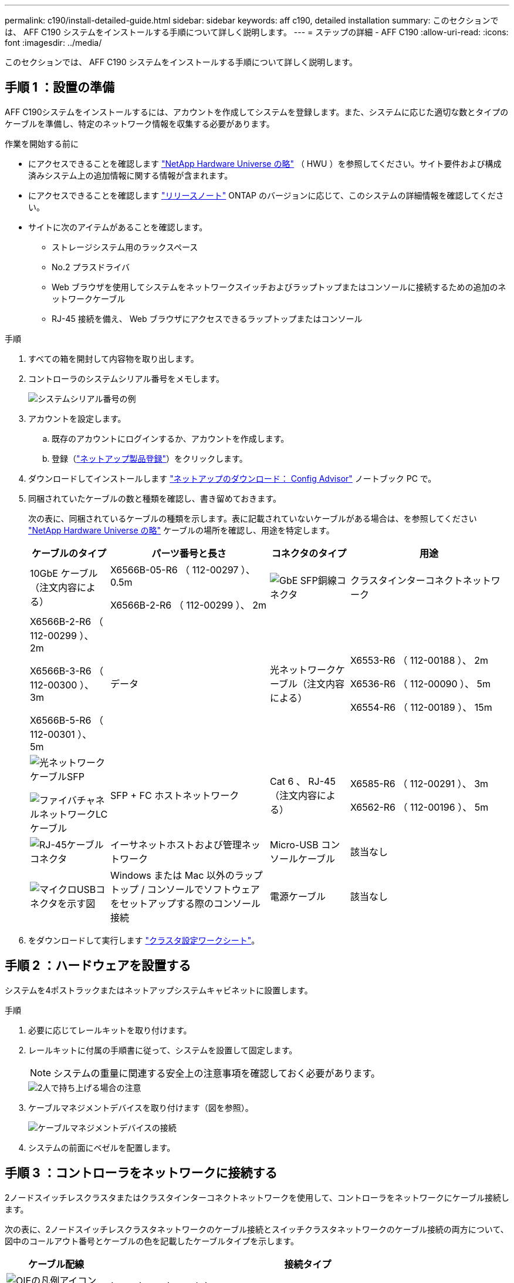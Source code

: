 ---
permalink: c190/install-detailed-guide.html 
sidebar: sidebar 
keywords: aff c190, detailed installation 
summary: このセクションでは、 AFF C190 システムをインストールする手順について詳しく説明します。 
---
= ステップの詳細 - AFF C190
:allow-uri-read: 
:icons: font
:imagesdir: ../media/


[role="lead"]
このセクションでは、 AFF C190 システムをインストールする手順について詳しく説明します。



== 手順 1 ：設置の準備

AFF C190システムをインストールするには、アカウントを作成してシステムを登録します。また、システムに応じた適切な数とタイプのケーブルを準備し、特定のネットワーク情報を収集する必要があります。

.作業を開始する前に
* にアクセスできることを確認します link:https://hwu.netapp.com["NetApp Hardware Universe の略"^] （ HWU ）を参照してください。サイト要件および構成済みシステム上の追加情報に関する情報が含まれます。
* にアクセスできることを確認します link:http://mysupport.netapp.com/documentation/productlibrary/index.html?productID=62286["リリースノート"^] ONTAP のバージョンに応じて、このシステムの詳細情報を確認してください。
* サイトに次のアイテムがあることを確認します。
+
** ストレージシステム用のラックスペース
** No.2 プラスドライバ
** Web ブラウザを使用してシステムをネットワークスイッチおよびラップトップまたはコンソールに接続するための追加のネットワークケーブル
** RJ-45 接続を備え、 Web ブラウザにアクセスできるラップトップまたはコンソール




.手順
. すべての箱を開封して内容物を取り出します。
. コントローラのシステムシリアル番号をメモします。
+
image::../media/drw_ssn_label.png[システムシリアル番号の例]

. アカウントを設定します。
+
.. 既存のアカウントにログインするか、アカウントを作成します。
.. 登録（link:https://mysupport.netapp.com/eservice/registerSNoAction.do?moduleName=RegisterMyProduct["ネットアップ製品登録"^]）をクリックします。


. ダウンロードしてインストールします link:https://mysupport.netapp.com/site/tools/tool-eula/activeiq-configadvisor["ネットアップのダウンロード： Config Advisor"^] ノートブック PC で。
. 同梱されていたケーブルの数と種類を確認し、書き留めておきます。
+
次の表に、同梱されているケーブルの種類を示します。表に記載されていないケーブルがある場合は、を参照してください link:https://hwu.netapp.com["NetApp Hardware Universe の略"^] ケーブルの場所を確認し、用途を特定します。

+
[cols="1,2,1,2"]
|===
| ケーブルのタイプ | パーツ番号と長さ | コネクタのタイプ | 用途 


 a| 
10GbE ケーブル（注文内容による）
 a| 
X6566B-05-R6 （ 112-00297 ）、 0.5m

X6566B-2-R6 （ 112-00299 ）、 2m
 a| 
image:../media/oie_cable_sfp_gbe_copper.png["GbE SFP銅線コネクタ"]
 a| 
クラスタインターコネクトネットワーク



 a| 
X6566B-2-R6 （ 112-00299 ）、 2m

X6566B-3-R6 （ 112-00300 ）、 3m

X6566B-5-R6 （ 112-00301 ）、 5m
 a| 
データ



 a| 
光ネットワークケーブル（注文内容による）
 a| 
X6553-R6 （ 112-00188 ）、 2m

X6536-R6 （ 112-00090 ）、 5m

X6554-R6 （ 112-00189 ）、 15m
 a| 
image:../media/oie_sfp_optical.png["光ネットワークケーブルSFP"]

image::../media/oie_cable_fiber_lc_connector.png[ファイバチャネルネットワークLCケーブル]
 a| 
SFP + FC ホストネットワーク



 a| 
Cat 6 、 RJ-45 （注文内容による）
 a| 
X6585-R6 （ 112-00291 ）、 3m

X6562-R6 （ 112-00196 ）、 5m
 a| 
image:../media/oie_cable_rj45.png["RJ-45ケーブルコネクタ"]
 a| 
イーサネットホストおよび管理ネットワーク



 a| 
Micro-USB コンソールケーブル
 a| 
該当なし
 a| 
image:../media/oie_cable_micro_usb.png["マイクロUSBコネクタを示す図"]
 a| 
Windows または Mac 以外のラップトップ / コンソールでソフトウェアをセットアップする際のコンソール接続



 a| 
電源ケーブル
 a| 
該当なし
 a| 
image:../media/oie_cable_power.png["電源ケーブル"]
 a| 
システムの電源をオンにします

|===
. をダウンロードして実行します link:https://library.netapp.com/ecm/ecm_download_file/ECMLP2839002["クラスタ設定ワークシート"^]。




== 手順 2 ：ハードウェアを設置する

システムを4ポストラックまたはネットアップシステムキャビネットに設置します。

.手順
. 必要に応じてレールキットを取り付けます。
. レールキットに付属の手順書に従って、システムを設置して固定します。
+

NOTE: システムの重量に関連する安全上の注意事項を確認しておく必要があります。

+
image::../media/drw_oie_fas2700_weight_caution.png[2人で持ち上げる場合の注意]

. ケーブルマネジメントデバイスを取り付けます（図を参照）。
+
image::../media/drw_cable_management_arm_install.png[ケーブルマネジメントデバイスの接続]

. システムの前面にベゼルを配置します。




== 手順 3 ：コントローラをネットワークに接続する

2ノードスイッチレスクラスタまたはクラスタインターコネクトネットワークを使用して、コントローラをネットワークにケーブル接続します。

次の表に、2ノードスイッチレスクラスタネットワークのケーブル接続とスイッチクラスタネットワークのケーブル接続の両方について、図中のコールアウト番号とケーブルの色を記載したケーブルタイプを示します。

[cols="20%,80%"]
|===
| ケーブル配線 | 接続タイプ 


 a| 
image::../media/oie_legend_icon_1_lg.svg[OIEの凡例アイコン1LG]
 a| 
クラスタインターコネクト



 a| 
image::../media/oie_legend_icon_2_o.svg[OIE凡例アイコン2 o]
 a| 
コントローラはデータネットワークスイッチをホストします



 a| 
image::../media/oie_legend_icon_3_lp.svg[OIE凡例アイコン3 LP]
 a| 
コントローラと管理ネットワークスイッチ

|===
[role="tabbed-block"]
====
.オプション 1 ： 2 ノードスイッチレスクラスタ
--
2ノードスイッチレスクラスタのケーブル接続方法について説明します。

.作業を開始する前に
システムとスイッチの接続については、ネットワーク管理者にお問い合わせください。

図の矢印を見て、ケーブルコネクタのプルタブの正しい向きを確認してください。

image::../media/oie_cable_pull_tab_down.png[下部にプルタブ付きケーブルコネクタ]


NOTE: コネクタを挿入すると、カチッという音がしてコネクタが所定の位置に収まるはずです。音がしない場合は、コネクタを取り外し、回転させてからもう一度試してください。


NOTE: 光スイッチに接続する場合は、ポートにケーブル接続する前に、 SFP をコントローラポートに挿入します。

.このタスクについて
コントローラとスイッチをケーブル接続する場合は、次のケーブル接続図を参照してください。

UTA2データネットワーク構成::
+
--
image::../media/drw_c190_tnsc_unified_network_cabling_animated_gif.png[2ノードスイッチレスクラスタユニファイドネットワークのケーブル接続のアニメーション]

--
イーサネットネットワーク構成::
+
--
image::../media/drw_c190_tnsc_ethernet_network_cabling_animated_gif.png[2ノードスイッチレスクラスタイーサネットネットワークのケーブル接続のアニメーション]

--


各コントローラモジュールで次の手順を実行します。

.手順
. クラスタインターコネクトケーブルを使用して、クラスタインターコネクトポートe0aとe0a、e0bとe0bを接続します。
 [+]
image:../media/drw_c190_u_tnsc_clust_cbling.png["クラスタインターコネクトのケーブル接続"]
. コントローラをUTA2データネットワークまたはイーサネットネットワークにケーブル接続します。
+
UTA2データネットワーク構成:: 次のいずれかのタイプのケーブルを使用して、データポートe0c/0cとe0d/0dまたはe0e/0eとe0f/0fをホストネットワークに接続します。
+
--
image:../media/drw_c190_u_fc_10gbe_cbling.png["説明が付随しているデータポート接続の図"]

--
イーサネットネットワーク構成:: Cat 6 RJ45ケーブルを使用して、e0c~e0fポートをホストネットワークに接続します。次の図に示します。
+
--
image:../media/drw_c190_e_rj45_cbling.png["ホストネットワークのケーブル接続"]

--


. RJ45 ケーブルを使用して、 e0M ポートを管理ネットワークスイッチに接続します。
+
image:../media/drw_c190_u_mgmt_cbling.png["管理ポートのケーブル接続"]




IMPORTANT: この時点ではまだ電源コードをプラグに接続しないでください。

--
.オプション 2 ：スイッチクラスタ
--
スイッチクラスタのケーブル接続方法について説明します。

.作業を開始する前に
システムとスイッチの接続については、ネットワーク管理者にお問い合わせください。

図の矢印を見て、ケーブルコネクタのプルタブの正しい向きを確認してください。

image::../media/oie_cable_pull_tab_down.png[下部にプルタブ付きケーブルコネクタ]


NOTE: コネクタを挿入すると、カチッという音がしてコネクタが所定の位置に収まるはずです。音がしない場合は、コネクタを取り外し、回転させてからもう一度試してください。


NOTE: 光スイッチに接続する場合は、ポートにケーブル接続する前に、 SFP をコントローラポートに挿入します。

.このタスクについて
コントローラとスイッチをケーブル接続する場合は、次のケーブル接続図を参照してください。

ユニファイドネットワーク構成::
+
--
image::../media/drw_c190_switched_unified_network_cabling_animated_gif.png[スイッチクラスタユニファイドネットワークのケーブル接続のアニメーション]

--
イーサネットネットワーク構成::
+
--
image::../media/drw_c190_switched_ethernet_network_cabling_animated.png[スイッチクラスタイーサネットネットワークのケーブル接続のアニメーション]

--


各コントローラモジュールで次の手順を実行します。

.手順
. クラスタインターコネクトケーブルを使用して、e0aとe0bをクラスタインターコネクトスイッチに接続します。
+
image:../media/drw_c190_u_switched_clust_cbling.png["クラスタインターコネクトのケーブル接続"]

. コントローラをUTA2データネットワークまたはイーサネットネットワークにケーブル接続します。
+
UTA2データネットワーク構成:: 次のいずれかのタイプのケーブルを使用して、データポートe0c/0cとe0d/0dまたはe0e/0eとe0f/0fをホストネットワークに接続します。
+
--
image:../media/drw_c190_u_fc_10gbe_cbling.png["説明が付随しているデータポート接続の図"]

--
イーサネットネットワーク構成:: Cat 6 RJ45ケーブルを使用して、e0c~e0fポートをホストネットワークに接続します。
+
--
image:../media/drw_c190_e_rj45_cbling.png["ホストネットワークのケーブル接続"]

--


. RJ45 ケーブルを使用して、 e0M ポートを管理ネットワークスイッチに接続します。
+
image:../media/drw_c190_u_mgmt_cbling.png["管理ポートのケーブル接続"]




IMPORTANT: この時点ではまだ電源コードをプラグに接続しないでください。

--
====


== 手順4：システムのセットアップを完了します

スイッチとラップトップのみを接続したクラスタ検出を使用するか、システムのコントローラに直接接続してから管理スイッチに接続して、システムのセットアップと設定を実行します。

[role="tabbed-block"]
====
.オプション 1 ：ネットワーク検出が有効になっている場合
--
ラップトップでネットワーク検出が有効になっている場合に、システムセットアップを完了する方法について説明します。

.手順
. 電源コードをコントローラの電源装置に接続し、さらに別の回路の電源に接続します。
. 両方のノードの電源スイッチをオンにします。
+
image::../media/drw_turn_on_power_switches_to_psus.png[電源の投入]

+

NOTE: 初回のブートには最大で 8 分かかる場合があります。

. ラップトップでネットワーク検出が有効になっていることを確認します。
+
詳細については、ラップトップのオンラインヘルプを参照してください。

. ラップトップを管理スイッチに接続します。


image::../media/dwr_laptop_to_switch_only.svg[DWR ラップトップをスイッチのみに接続します]

. 検出する ONTAP アイコンを選択します。
+
image::../media/drw_autodiscovery_controler_select.png[ONTAPアイコンの選択]

+
.. エクスプローラを開きます。
.. 左側のペインで、 *Network* をクリックします。
.. 右クリックし、 * 更新 * を選択します。
.. いずれかの ONTAP アイコンをダブルクリックし、画面に表示された証明書を受け入れます。
+

NOTE: 「 XXXXX 」は、ターゲットノードのシステムシリアル番号です。

+
System Manager が開きます。



. System Manager のセットアップガイドを使用して、で収集したデータを基にシステムを設定します link:https://library.netapp.com/ecm/ecm_download_file/ECMLP2862613["『 ONTAP 構成ガイド』"^]。
. Config Advisor を実行してシステムの健全性を確認します。
. 初期設定が完了したら、に進みます link:https://docs.netapp.com/us-en/ontap-family/["ONTAP のドキュメント"] ONTAP の追加機能の設定については、サイトを参照してください。
+

NOTE: ユニファイド構成システムのデフォルトのポート設定は CNA モードです。 FC ホストネットワークに接続する場合は、ポートを FC モードに変更する必要があります。



--
.オプション 2 ：ネットワーク検出が有効になっていない場合
--
ラップトップでネットワーク検出が有効になっていない場合のシステムセットアップの完了方法について説明します。

.手順
. ラップトップまたはコンソールをケーブル接続して設定します。
+
.. ラップトップまたはコンソールのコンソールポートを、 115 、 200 ボー、 N-8-1 に設定します。
+

NOTE: コンソールポートの設定方法については、ラップトップまたはコンソールのオンラインヘルプを参照してください。

.. ラップトップまたはコンソールにコンソールケーブルを接続し、システムに付属のコンソールケーブルを使用してコントローラのコンソールポートに接続します。
+
image::../media/drw_console_connect_fas2700_affa200.png[コンソールポートへの接続]

.. ラップトップまたはコンソールを管理サブネット上のスイッチに接続します。
+
image::../media/drw_client_to_mgmt_subnet_fas2700_affa220.png[管理サブネットへの接続]

.. 管理サブネット上の TCP / IP アドレスをラップトップまたはコンソールに割り当てます。


. 電源コードをコントローラの電源装置に接続し、さらに別の回路の電源に接続します。
. 両方のノードの電源スイッチをオンにします。
+
image::../media/drw_turn_on_power_switches_to_psus.png[電源の投入]

+

NOTE: 初回のブートには最大で 8 分かかる場合があります。

. いずれかのノードに初期ノード管理 IP アドレスを割り当てます。
+
[cols="1,2"]
|===
| 管理ネットワークでの DHCP の状況 | 作業 


 a| 
を設定します
 a| 
新しいコントローラに割り当てられた IP アドレスを記録します。



 a| 
未設定
 a| 
.. PuTTY 、ターミナルサーバ、または環境に対応した同等の機能を使用して、コンソールセッションを開きます。
+

NOTE: PuTTY の設定方法がわからない場合は、ラップトップまたはコンソールのオンラインヘルプを確認してください。

.. スクリプトからプロンプトが表示されたら、管理 IP アドレスを入力します。


|===
. ラップトップまたはコンソールで、 System Manager を使用してクラスタを設定します。
+
.. ブラウザでノード管理 IP アドレスを指定します。
+

NOTE: アドレスの形式は、 +https://x.x.x.x+ です。

.. で収集したデータを使用してシステムを設定します link:https://library.netapp.com/ecm/ecm_download_file/ECMLP2862613["『 ONTAP 構成ガイド』"^]。


. Config Advisor を実行してシステムの健全性を確認します。
. 初期設定が完了したら、に進みます link:https://docs.netapp.com/us-en/ontap-family/["ONTAP  ocumentationの略"] ONTAP の追加機能の設定については、サイトを参照してください。
+

NOTE: ユニファイド構成システムのデフォルトのポート設定は CNA モードです。 FC ホストネットワークに接続する場合は、ポートを FC モードに変更する必要があります。



--
====